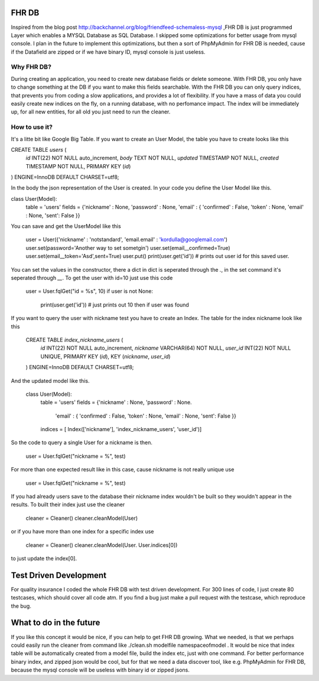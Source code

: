 FHR DB
======
Inspired from the blog post http://backchannel.org/blog/friendfeed-schemaless-mysql ,FHR DB is just programmed Layer which enables a MYSQL Database as SQL Database. I skipped some optimizations for better usage from mysql console. I plan in the future to implement this optimizations, but then a sort of PhpMyAdmin for FHR DB is needed, cause if the Datafield are zipped or if we have binary ID, mysql console is just useless.

Why FHR DB?
-----------
During creating an application, you need to create new database fields or delete someone. With FHR DB, you only have to change something at the DB if you want to make this fields searchable. With the FHR DB you can only query indices, that prevents you from coding a slow applications, and provides a lot of flexibility. If you have a mass of data you could easily create new indices on the fly, on a running database, with no perfomance impact. The index will be immediately up, for all new entities, for all old you just need to run the cleaner.

How to use it?
--------------
It's a litte bit like Google Big Table. If you want to create an User Model, the table you have to create looks like this

.. code-block:: sql
CREATE TABLE `users` (
  `id` INT(22) NOT NULL auto_increment,
  `body` TEXT NOT NULL,
  `updated` TIMESTAMP NOT NULL,
  `created` TIMESTAMP NOT NULL,
  PRIMARY KEY  (`id`)
) ENGINE=InnoDB DEFAULT CHARSET=utf8;

In the body the json representation of the User is created. In your code you define the User Model like this.

.. code-block:: python
class User(Model):
    table = 'users'
    fields = {'nickname' : None, 'password' : None, 'email' : { 'confirmed' : False, 'token' : None, 'email' : None, 'sent': False }}

You can save and get the UserModel like this

    user = User({'nickname' : 'notstandard', 'email.email' : 'kordulla@googlemail.com')
    user.set(password='Another way to set sometgin')
    user.set(email__confirmed=True)
    user.set(email__token='Asd',sent=True)
    user.put()
    print(user.get('id')) # prints out user id for this saved user.

You can set the values in the constructor, there a dict in dict is seperated through the `.`, in the set command it's seperated through `__`. To get the user with id=10 just use this code

    user = User.fqlGet("id = %s", 10)
    if user is not None:
        print(user.get('id')) # just prints out 10 then if user was found

If you want to query the user with nickname test you have to create an Index. The table for the index nickname look like this

    CREATE TABLE `index_nickname_users` (
      `id` INT(22) NOT NULL auto_increment,
      `nickname` VARCHAR(64) NOT NULL,
      `user_id` INT(22) NOT NULL UNIQUE,
      PRIMARY KEY  (`id`),
      KEY (`nickname`, `user_id`)
    ) ENGINE=InnoDB DEFAULT CHARSET=utf8;

And the updated model like this.

    class User(Model):
        table = 'users'
        fields = {'nickname' : None, 'password' : None.
                  'email' : { 'confirmed' : False, 'token' : None, 'email' : None, 'sent': False }}
        indices = [ Index(['nickname'], 'index_nickname_users', 'user_id')]

So the code to query a single User for a nickname is then.

    user = User.fqlGet("nickname = %", test)

For more than one expected result like in this case, cause nickname is not really unique use

    user = User.fqlGet("nickname = %", test)

If you had already users save to the database their nickname index wouldn't be built so they wouldn't appear in the results. To built their index just use the cleaner

    cleaner = Cleaner()
    cleaner.cleanModel(User)

or if you have more than one index for a specific index use

    cleaner = Cleaner()
    cleaner.cleanModel(User. User.indices[0])

to just update the index[0].

Test Driven Development
=======================
For quality insurance I coded the whole FHR DB with test driven development. For 300 lines of code, I just create 80 testcases, which should cover all code atm. If you find a bug just make a pull request with the testcase, which reproduce the bug.

What to do in the future
========================
If you like this concept it would be nice, if you can help to get FHR DB growing. What we needed, is that we perhaps could easily run the cleaner from command like ./clean.sh modelfile namespaceofmodel . It would be nice that index table will be automatically created from a model file, build the index etc, just with one command. For better performance binary index, and zipped json would be cool, but for that we need a data discover tool, like e.g. PhpMyAdmin for FHR DB, because the mysql console will be useless with binary id or zipped jsons.
